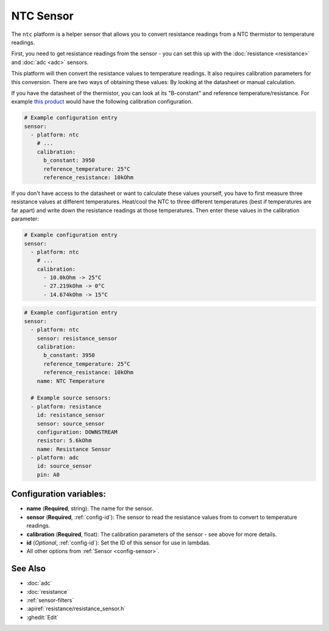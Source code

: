 NTC Sensor
==========

.. seo::
    :description: Instructions for setting up NTC thermistor sensor in ESPHome
    :image: ntc.jpg

The ``ntc`` platform is a helper sensor that allows you to convert resistance readings
from a NTC thermistor to temperature readings.

First, you need to get resistance readings from the sensor - you can set this up with the
:doc:`resistance <resistance>` and :doc:`adc <adc>` sensors.

This platform will then convert the resistance values to temperature readings.
It also requires calibration parameters for this conversion. There are two
ways of obtaining these values: By looking at the datasheet or manual calculation.

If you have the datasheet of the thermistor, you can look at its "B-constant" and
reference temperature/resistance. For example `this product <https://www.adafruit.com/product/372>`__
would have the following calibration configuration.

.. code-block:: yaml

    # Example configuration entry
    sensor:
      - platform: ntc
        # ...
        calibration:
          b_constant: 3950
          reference_temperature: 25°C
          reference_resistance: 10kOhm

If you don't have access to the datasheet or want to calculate these values yourself,
you have to first measure three resistance values at different temperatures.
Heat/cool the NTC to three different temperatures (best if temperatures are far apart)
and write down the resistance readings at those temperatures. Then enter these values in the
calibration parameter:

.. code-block:: yaml

    # Example configuration entry
    sensor:
      - platform: ntc
        # ...
        calibration:
          - 10.0kOhm -> 25°C
          - 27.219kOhm -> 0°C
          - 14.674kOhm -> 15°C

.. code-block:: yaml

    # Example configuration entry
    sensor:
      - platform: ntc
        sensor: resistance_sensor
        calibration:
          b_constant: 3950
          reference_temperature: 25°C
          reference_resistance: 10kOhm
        name: NTC Temperature

      # Example source sensors:
      - platform: resistance
        id: resistance_sensor
        sensor: source_sensor
        configuration: DOWNSTREAM
        resistor: 5.6kOhm
        name: Resistance Sensor
      - platform: adc
        id: source_sensor
        pin: A0

Configuration variables:
------------------------

- **name** (**Required**, string): The name for the sensor.
- **sensor** (**Required**, :ref:`config-id`): The sensor to read the resistance values from
  to convert to temperature readings.
- **calibration** (**Required**, float): The calibration parameters of the sensor - see above
  for more details.
- **id** (*Optional*, :ref:`config-id`): Set the ID of this sensor for use in lambdas.
- All other options from :ref:`Sensor <config-sensor>`.

See Also
--------

- :doc:`adc`
- :doc:`resistance`
- :ref:`sensor-filters`
- :apiref:`resistance/resistance_sensor.h`
- :ghedit:`Edit`
